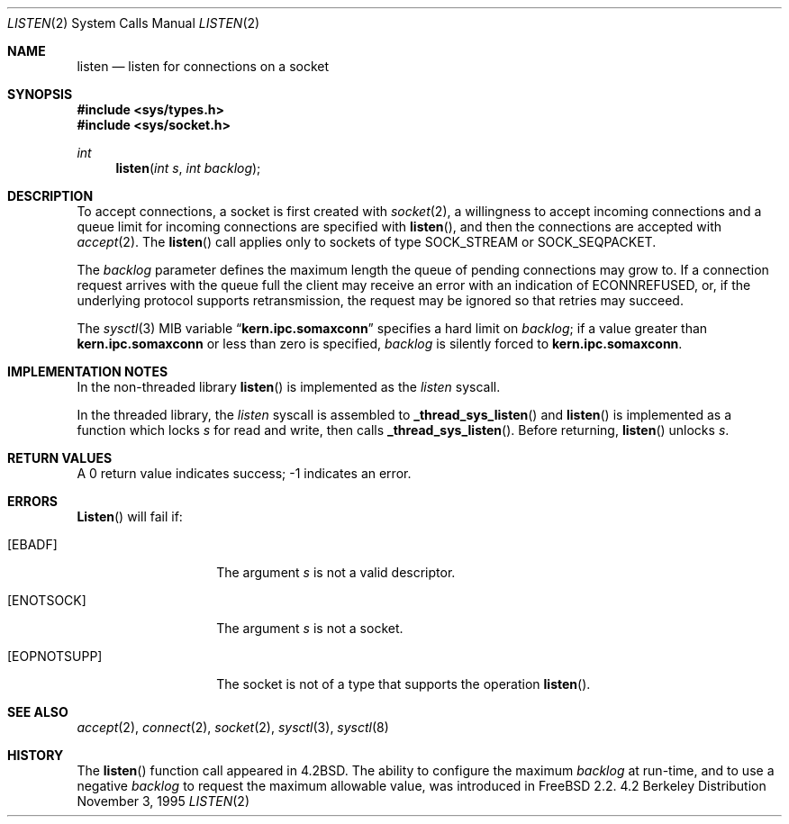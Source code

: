 .\" Copyright (c) 1983, 1991, 1993
.\"	The Regents of the University of California.  All rights reserved.
.\"
.\" Redistribution and use in source and binary forms, with or without
.\" modification, are permitted provided that the following conditions
.\" are met:
.\" 1. Redistributions of source code must retain the above copyright
.\"    notice, this list of conditions and the following disclaimer.
.\" 2. Redistributions in binary form must reproduce the above copyright
.\"    notice, this list of conditions and the following disclaimer in the
.\"    documentation and/or other materials provided with the distribution.
.\" 3. All advertising materials mentioning features or use of this software
.\"    must display the following acknowledgement:
.\"	This product includes software developed by the University of
.\"	California, Berkeley and its contributors.
.\" 4. Neither the name of the University nor the names of its contributors
.\"    may be used to endorse or promote products derived from this software
.\"    without specific prior written permission.
.\"
.\" THIS SOFTWARE IS PROVIDED BY THE REGENTS AND CONTRIBUTORS ``AS IS'' AND
.\" ANY EXPRESS OR IMPLIED WARRANTIES, INCLUDING, BUT NOT LIMITED TO, THE
.\" IMPLIED WARRANTIES OF MERCHANTABILITY AND FITNESS FOR A PARTICULAR PURPOSE
.\" ARE DISCLAIMED.  IN NO EVENT SHALL THE REGENTS OR CONTRIBUTORS BE LIABLE
.\" FOR ANY DIRECT, INDIRECT, INCIDENTAL, SPECIAL, EXEMPLARY, OR CONSEQUENTIAL
.\" DAMAGES (INCLUDING, BUT NOT LIMITED TO, PROCUREMENT OF SUBSTITUTE GOODS
.\" OR SERVICES; LOSS OF USE, DATA, OR PROFITS; OR BUSINESS INTERRUPTION)
.\" HOWEVER CAUSED AND ON ANY THEORY OF LIABILITY, WHETHER IN CONTRACT, STRICT
.\" LIABILITY, OR TORT (INCLUDING NEGLIGENCE OR OTHERWISE) ARISING IN ANY WAY
.\" OUT OF THE USE OF THIS SOFTWARE, EVEN IF ADVISED OF THE POSSIBILITY OF
.\" SUCH DAMAGE.
.\"
.\"	From: @(#)listen.2	8.2 (Berkeley) 12/11/93
.\"	$Id: listen.2,v 1.1.1.1 2006/05/30 06:12:08 hhzhou Exp $
.\"
.Dd November 3, 1995
.Dt LISTEN 2
.Os BSD 4.2
.Sh NAME
.Nm listen
.Nd listen for connections on a socket
.Sh SYNOPSIS
.Fd #include <sys/types.h>
.Fd #include <sys/socket.h>
.Ft int
.Fn listen "int s" "int backlog"
.Sh DESCRIPTION
To accept connections, a socket
is first created with
.Xr socket 2 ,
a willingness to accept incoming connections and
a queue limit for incoming connections are specified with
.Fn listen ,
and then the connections are
accepted with
.Xr accept 2 .
The
.Fn listen
call applies only to sockets of type
.Dv SOCK_STREAM
or
.Dv SOCK_SEQPACKET.
.Pp
The
.Fa backlog
parameter defines the maximum length the queue of
pending connections may grow to.
If a connection
request arrives with the queue full the client may
receive an error with an indication of
.Er ECONNREFUSED ,
or, if the underlying protocol supports retransmission,
the request may be ignored so that retries may succeed.
.Pp
The
.Xr sysctl 3
MIB variable
.Dq Li kern.ipc.somaxconn
specifies a hard limit on
.Fa backlog ;
if a  value greater than
.Li kern.ipc.somaxconn
or less than zero is specified,
.Fa backlog
is silently forced to
.Li kern.ipc.somaxconn .
.Sh IMPLEMENTATION NOTES
.Pp
In the non-threaded library
.Fn listen
is implemented as the
.Va listen
syscall.
.Pp
In the threaded library, the
.Va listen
syscall is assembled to
.Fn _thread_sys_listen
and
.Fn listen
is implemented as a function which locks
.Va s
for read and write, then calls
.Fn _thread_sys_listen .
Before returning,
.Fn listen
unlocks
.Va s .
.Sh RETURN VALUES
A 0 return value indicates success; -1 indicates an error.
.Sh ERRORS
.Fn Listen 
will fail if:
.Bl -tag -width [EOPNOTSUPP]
.It Bq Er EBADF
The argument
.Fa s
is not a valid descriptor.
.It Bq Er ENOTSOCK
The argument
.Fa s
is not a socket.
.It Bq Er EOPNOTSUPP
The socket is not of a type that supports the operation
.Fn listen .
.El
.Sh SEE ALSO
.Xr accept 2 ,
.Xr connect 2 ,
.Xr socket 2 ,
.Xr sysctl 3 ,
.Xr sysctl 8
.Sh HISTORY
The
.Fn listen
function call appeared in
.Bx 4.2 .
The ability to configure the maximum
.Fa backlog
at run-time, and to use a negative
.Fa backlog
to request the maximum allowable value, was introduced in
.Fx 2.2 .
